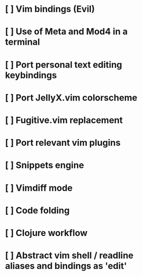 
#  The journey to …
#
#   .ooooo. ooo. .oo.  .oo.   .oooo.   .ooooo.  .oooo.o
#  d88' `88b`888P"Y88bP"Y88b `P  )88b d88' `"Y8d88(  "8
#  888ooo888 888   888   888  .oP"888 888      `"Y88b.
#  888    .o 888   888   888 d8(  888 888   .o8o.  )88b
#  `Y8bod8P'o888o o888o o888o`Y888""8o`Y8bod8P'8""888P'
#

* [ ] Vim bindings (Evil)
* [ ] Use of Meta and Mod4 in a terminal
* [ ] Port personal text editing keybindings
* [ ] Port JellyX.vim colorscheme
* [ ] Fugitive.vim replacement
* [ ] Port relevant vim plugins
* [ ] Snippets engine
* [ ] Vimdiff mode
* [ ] Code folding
* [ ] Clojure workflow
* [ ] Abstract vim shell / readline aliases and bindings as 'edit'
